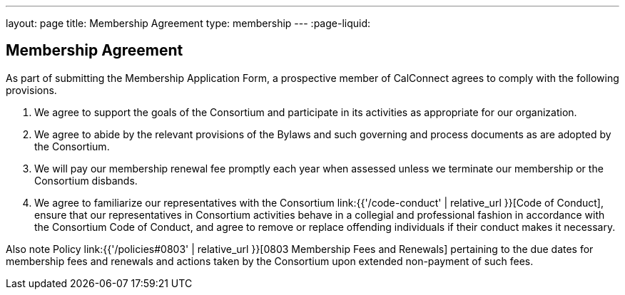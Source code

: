 ---
layout: page
title:  Membership Agreement
type: membership
---
:page-liquid:

== Membership Agreement

As part of submitting the Membership Application Form, a prospective
member of CalConnect agrees to comply with the following provisions.

. We agree to support the goals of the Consortium and participate in its
activities as appropriate for our organization.

. We agree to abide by the relevant provisions of the Bylaws and such
governing and process documents as are adopted by the Consortium.

. We will pay our membership renewal fee promptly each year when
assessed unless we terminate our membership or the Consortium disbands.

. We agree to familiarize our representatives with the Consortium
link:{{'/code-conduct' | relative_url }}[Code of Conduct], ensure that our representatives in
Consortium activities behave in a collegial and professional fashion in
accordance with the Consortium Code of Conduct, and agree to remove or
replace offending individuals if their conduct makes it necessary.

Also note Policy link:{{'/policies#0803' | relative_url }}[0803 Membership Fees and Renewals]
pertaining to the due dates for membership
fees and renewals and actions taken by the Consortium upon extended
non-payment of such fees.
